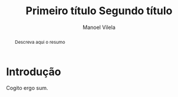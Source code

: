 #+STARTUP: showall align
#+OPTIONS: todo:nil tasks:("IN-PROGRESS" "DONE") tags:nil
#+AUTHOR: Manoel Vilela
#+TITLE: Primeiro título @@latex:\\@@ Segundo título
#+EXCLUDE_TAGS: TOC_3
#+LANGUAGE: bt-br
#+LATEX_HEADER: \usepackage[]{babel}
#+LATEX_HEADER: \usepackage{indentfirst}
#+LATEX_HEADER: \renewcommand\listingscaption{Código}
#+OPTIONS: toc:nil
[[./pics/ufc.png]]

#+BEGIN_abstract

Descreva aqui o resumo

#+END_abstract
#+TOC: headlines=2


* Sumário                                                             :TOC_3:
:PROPERTIES:
:CUSTOM_ID: toc-org
:END:
- [[#introdução][Introdução]]

* Introdução

Cogito ergo sum.
